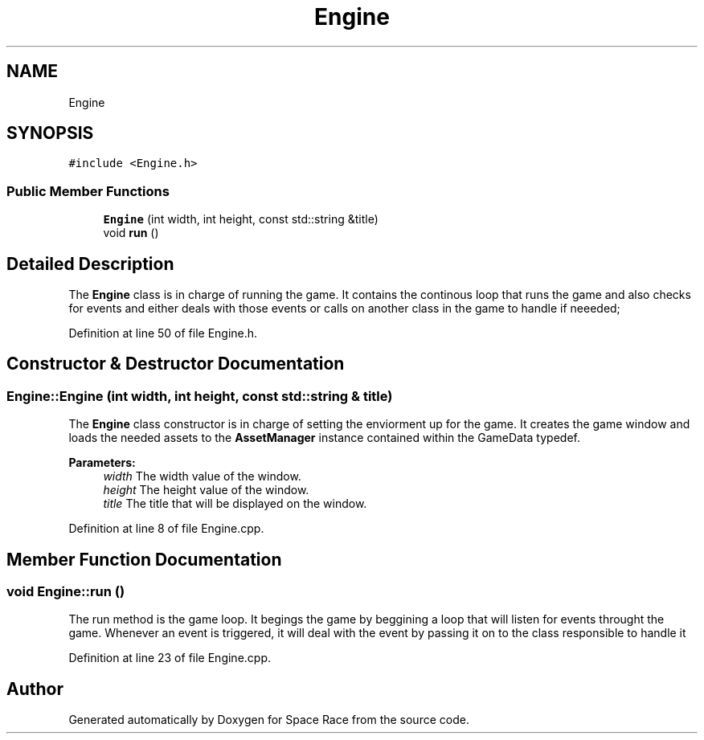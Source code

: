 .TH "Engine" 3 "Tue May 14 2019" "Space Race" \" -*- nroff -*-
.ad l
.nh
.SH NAME
Engine
.SH SYNOPSIS
.br
.PP
.PP
\fC#include <Engine\&.h>\fP
.SS "Public Member Functions"

.in +1c
.ti -1c
.RI "\fBEngine\fP (int width, int height, const std::string &title)"
.br
.ti -1c
.RI "void \fBrun\fP ()"
.br
.in -1c
.SH "Detailed Description"
.PP 
The \fBEngine\fP class is in charge of running the game\&. It contains the continous loop that runs the game and also checks for events and either deals with those events or calls on another class in the game to handle if neeeded; 
.PP
Definition at line 50 of file Engine\&.h\&.
.SH "Constructor & Destructor Documentation"
.PP 
.SS "Engine::Engine (int width, int height, const std::string & title)"
The \fBEngine\fP class constructor is in charge of setting the enviorment up for the game\&. It creates the game window and loads the needed assets to the \fBAssetManager\fP instance contained within the GameData typedef\&. 
.PP
\fBParameters:\fP
.RS 4
\fIwidth\fP The width value of the window\&. 
.br
\fIheight\fP The height value of the window\&. 
.br
\fItitle\fP The title that will be displayed on the window\&. 
.RE
.PP

.PP
Definition at line 8 of file Engine\&.cpp\&.
.SH "Member Function Documentation"
.PP 
.SS "void Engine::run ()"
The run method is the game loop\&. It begings the game by beggining a loop that will listen for events throught the game\&. Whenever an event is triggered, it will deal with the event by passing it on to the class responsible to handle it 
.PP
Definition at line 23 of file Engine\&.cpp\&.

.SH "Author"
.PP 
Generated automatically by Doxygen for Space Race from the source code\&.
